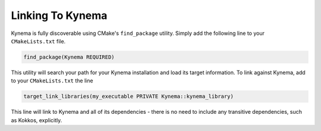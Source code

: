 Linking To Kynema
======================

Kynema is fully discoverable using CMake's ``find_package`` utility.
Simply add the following line to your ``CMakeLists.txt`` file.

.. code-block:: cmake
   
    find_package(Kynema REQUIRED)

This utility will search your path for your Kynema installation and load its target information.
To link against Kynema, add to your ``CMakeLists.txt`` the line

.. code-block:: cmake

   target_link_libraries(my_executable PRIVATE Kynema::kynema_library)

This line will link to Kynema and all of its dependencies - there is no need to include any transitive dependencies, such as Kokkos, explicitly.
